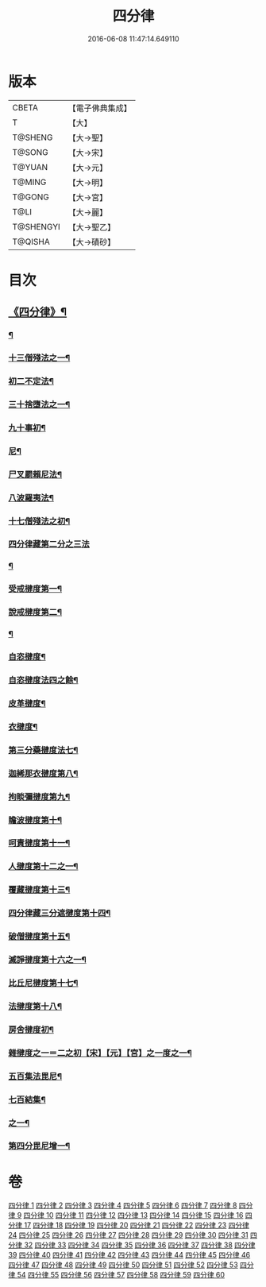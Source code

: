 #+TITLE: 四分律 
#+DATE: 2016-06-08 11:47:14.649110

* 版本
 |     CBETA|【電子佛典集成】|
 |         T|【大】     |
 |   T@SHENG|【大→聖】   |
 |    T@SONG|【大→宋】   |
 |    T@YUAN|【大→元】   |
 |    T@MING|【大→明】   |
 |    T@GONG|【大→宮】   |
 |      T@LI|【大→麗】   |
 | T@SHENGYI|【大→聖乙】  |
 |   T@QISHA|【大→磧砂】  |

* 目次
** [[file:KR6k0009_001.txt::001-0567a3][《四分律》¶]]
*** [[file:KR6k0009_001.txt::001-0568c7][¶]]
*** [[file:KR6k0009_002.txt::002-0579a11][十三僧殘法之一¶]]
*** [[file:KR6k0009_005.txt::005-0600b9][初二不定法¶]]
*** [[file:KR6k0009_006.txt::006-0601c6][三十捨墮法之一¶]]
*** [[file:KR6k0009_011.txt::011-0634a8][九十事初¶]]
*** [[file:KR6k0009_019.txt::019-0695c17][尼¶]]
*** [[file:KR6k0009_019.txt::019-0698a8][尸叉罽賴尼法¶]]
*** [[file:KR6k0009_022.txt::022-0714a6][八波羅夷法¶]]
*** [[file:KR6k0009_022.txt::022-0718b2][十七僧殘法之初¶]]
*** [[file:KR6k0009_023.txt::023-0727b29][四分律藏第二分之三法]]
*** [[file:KR6k0009_024.txt::024-0734c7][¶]]
*** [[file:KR6k0009_031.txt::031-0779a6][受戒揵度第一¶]]
*** [[file:KR6k0009_035.txt::035-0816c6][說戒揵度第二¶]]
*** [[file:KR6k0009_037.txt::037-0830b6][¶]]
*** [[file:KR6k0009_037.txt::037-0835c13][自恣揵度¶]]
*** [[file:KR6k0009_038.txt::038-0837c19][自恣揵度法四之餘¶]]
*** [[file:KR6k0009_038.txt::038-0843b11][皮革揵度¶]]
*** [[file:KR6k0009_039.txt::039-0849b11][衣揵度¶]]
*** [[file:KR6k0009_042.txt::042-0866c7][第三分藥揵度法七¶]]
*** [[file:KR6k0009_043.txt::043-0877c6][迦絺那衣揵度第八¶]]
*** [[file:KR6k0009_043.txt::043-0879b24][拘睒彌揵度第九¶]]
*** [[file:KR6k0009_044.txt::044-0885a14][瞻波揵度第十¶]]
*** [[file:KR6k0009_044.txt::044-0889a14][呵責揵度第十一¶]]
*** [[file:KR6k0009_045.txt::045-0896b26][人揵度第十二之一¶]]
*** [[file:KR6k0009_046.txt::046-0904a6][覆藏揵度第十三¶]]
*** [[file:KR6k0009_046.txt::046-0906a10][四分律藏三分遮揵度第十四¶]]
*** [[file:KR6k0009_046.txt::046-0909b8][破僧揵度第十五¶]]
*** [[file:KR6k0009_047.txt::047-0913c18][滅諍揵度第十六之一¶]]
*** [[file:KR6k0009_048.txt::048-0922c7][比丘尼揵度第十七¶]]
*** [[file:KR6k0009_049.txt::049-0930c7][法揵度第十八¶]]
*** [[file:KR6k0009_050.txt::050-0936b24][房舍揵度初¶]]
*** [[file:KR6k0009_051.txt::051-0945a20][雜揵度之一＝二之初【宋】【元】【宮】之一度之一¶]]
*** [[file:KR6k0009_054.txt::054-0966a18][五百集法毘尼¶]]
*** [[file:KR6k0009_054.txt::054-0968c19][七百結集¶]]
*** [[file:KR6k0009_055.txt::055-0971c10][之一¶]]
*** [[file:KR6k0009_057.txt::057-0990b9][第四分毘尼增一¶]]

* 卷
[[file:KR6k0009_001.txt][四分律 1]]
[[file:KR6k0009_002.txt][四分律 2]]
[[file:KR6k0009_003.txt][四分律 3]]
[[file:KR6k0009_004.txt][四分律 4]]
[[file:KR6k0009_005.txt][四分律 5]]
[[file:KR6k0009_006.txt][四分律 6]]
[[file:KR6k0009_007.txt][四分律 7]]
[[file:KR6k0009_008.txt][四分律 8]]
[[file:KR6k0009_009.txt][四分律 9]]
[[file:KR6k0009_010.txt][四分律 10]]
[[file:KR6k0009_011.txt][四分律 11]]
[[file:KR6k0009_012.txt][四分律 12]]
[[file:KR6k0009_013.txt][四分律 13]]
[[file:KR6k0009_014.txt][四分律 14]]
[[file:KR6k0009_015.txt][四分律 15]]
[[file:KR6k0009_016.txt][四分律 16]]
[[file:KR6k0009_017.txt][四分律 17]]
[[file:KR6k0009_018.txt][四分律 18]]
[[file:KR6k0009_019.txt][四分律 19]]
[[file:KR6k0009_020.txt][四分律 20]]
[[file:KR6k0009_021.txt][四分律 21]]
[[file:KR6k0009_022.txt][四分律 22]]
[[file:KR6k0009_023.txt][四分律 23]]
[[file:KR6k0009_024.txt][四分律 24]]
[[file:KR6k0009_025.txt][四分律 25]]
[[file:KR6k0009_026.txt][四分律 26]]
[[file:KR6k0009_027.txt][四分律 27]]
[[file:KR6k0009_028.txt][四分律 28]]
[[file:KR6k0009_029.txt][四分律 29]]
[[file:KR6k0009_030.txt][四分律 30]]
[[file:KR6k0009_031.txt][四分律 31]]
[[file:KR6k0009_032.txt][四分律 32]]
[[file:KR6k0009_033.txt][四分律 33]]
[[file:KR6k0009_034.txt][四分律 34]]
[[file:KR6k0009_035.txt][四分律 35]]
[[file:KR6k0009_036.txt][四分律 36]]
[[file:KR6k0009_037.txt][四分律 37]]
[[file:KR6k0009_038.txt][四分律 38]]
[[file:KR6k0009_039.txt][四分律 39]]
[[file:KR6k0009_040.txt][四分律 40]]
[[file:KR6k0009_041.txt][四分律 41]]
[[file:KR6k0009_042.txt][四分律 42]]
[[file:KR6k0009_043.txt][四分律 43]]
[[file:KR6k0009_044.txt][四分律 44]]
[[file:KR6k0009_045.txt][四分律 45]]
[[file:KR6k0009_046.txt][四分律 46]]
[[file:KR6k0009_047.txt][四分律 47]]
[[file:KR6k0009_048.txt][四分律 48]]
[[file:KR6k0009_049.txt][四分律 49]]
[[file:KR6k0009_050.txt][四分律 50]]
[[file:KR6k0009_051.txt][四分律 51]]
[[file:KR6k0009_052.txt][四分律 52]]
[[file:KR6k0009_053.txt][四分律 53]]
[[file:KR6k0009_054.txt][四分律 54]]
[[file:KR6k0009_055.txt][四分律 55]]
[[file:KR6k0009_056.txt][四分律 56]]
[[file:KR6k0009_057.txt][四分律 57]]
[[file:KR6k0009_058.txt][四分律 58]]
[[file:KR6k0009_059.txt][四分律 59]]
[[file:KR6k0009_060.txt][四分律 60]]

